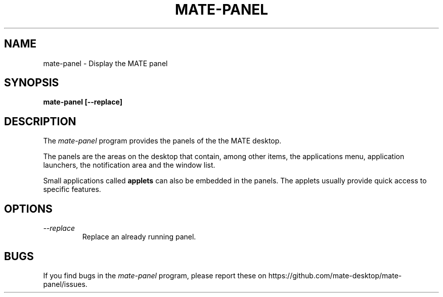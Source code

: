 .\"
.\" mate-about manual page.
.\" (C) 2010 Vincent Untz (vuntz@gnome.org)
.\"
.TH MATE-PANEL 1 "MATE"
.SH NAME
mate-panel \- Display the MATE panel
.SH SYNOPSIS
.B mate-panel [\-\-replace]
.SH DESCRIPTION
The \fImate-panel\fP program provides the panels of the the MATE
desktop.
.PP
The panels are the areas on the desktop that contain, among other items,
the applications menu, application launchers, the notification area and
the window list.
.PP
Small applications called \fBapplets\fP can also be embedded in the
panels. The applets usually provide quick access to specific
features.
.SH OPTIONS
.TP
.I --replace
Replace an already running panel.
.SH BUGS
If you find bugs in the \fImate-panel\fP program, please report
these on https://github.com/mate-desktop/mate-panel/issues.
